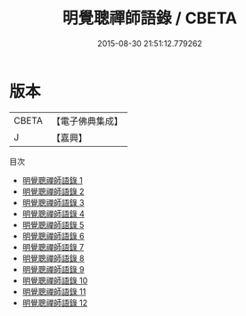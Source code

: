 #+TITLE: 明覺聰禪師語錄 / CBETA

#+DATE: 2015-08-30 21:51:12.779262
* 版本
 |     CBETA|【電子佛典集成】|
 |         J|【嘉興】    |
目次
 - [[file:KR6q0399_001.txt][明覺聰禪師語錄 1]]
 - [[file:KR6q0399_002.txt][明覺聰禪師語錄 2]]
 - [[file:KR6q0399_003.txt][明覺聰禪師語錄 3]]
 - [[file:KR6q0399_004.txt][明覺聰禪師語錄 4]]
 - [[file:KR6q0399_005.txt][明覺聰禪師語錄 5]]
 - [[file:KR6q0399_006.txt][明覺聰禪師語錄 6]]
 - [[file:KR6q0399_007.txt][明覺聰禪師語錄 7]]
 - [[file:KR6q0399_008.txt][明覺聰禪師語錄 8]]
 - [[file:KR6q0399_009.txt][明覺聰禪師語錄 9]]
 - [[file:KR6q0399_010.txt][明覺聰禪師語錄 10]]
 - [[file:KR6q0399_011.txt][明覺聰禪師語錄 11]]
 - [[file:KR6q0399_012.txt][明覺聰禪師語錄 12]]
